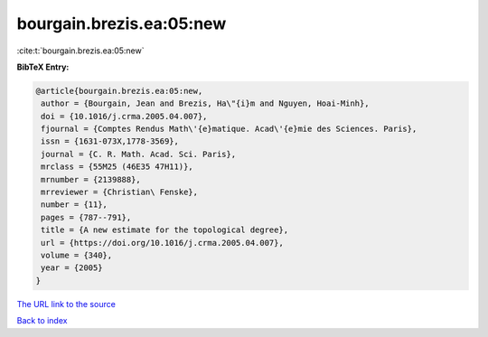 bourgain.brezis.ea:05:new
=========================

:cite:t:`bourgain.brezis.ea:05:new`

**BibTeX Entry:**

.. code-block:: bibtex

   @article{bourgain.brezis.ea:05:new,
    author = {Bourgain, Jean and Brezis, Ha\"{i}m and Nguyen, Hoai-Minh},
    doi = {10.1016/j.crma.2005.04.007},
    fjournal = {Comptes Rendus Math\'{e}matique. Acad\'{e}mie des Sciences. Paris},
    issn = {1631-073X,1778-3569},
    journal = {C. R. Math. Acad. Sci. Paris},
    mrclass = {55M25 (46E35 47H11)},
    mrnumber = {2139888},
    mrreviewer = {Christian\ Fenske},
    number = {11},
    pages = {787--791},
    title = {A new estimate for the topological degree},
    url = {https://doi.org/10.1016/j.crma.2005.04.007},
    volume = {340},
    year = {2005}
   }
`The URL link to the source <ttps://doi.org/10.1016/j.crma.2005.04.007}>`_


`Back to index <../By-Cite-Keys.html>`_
